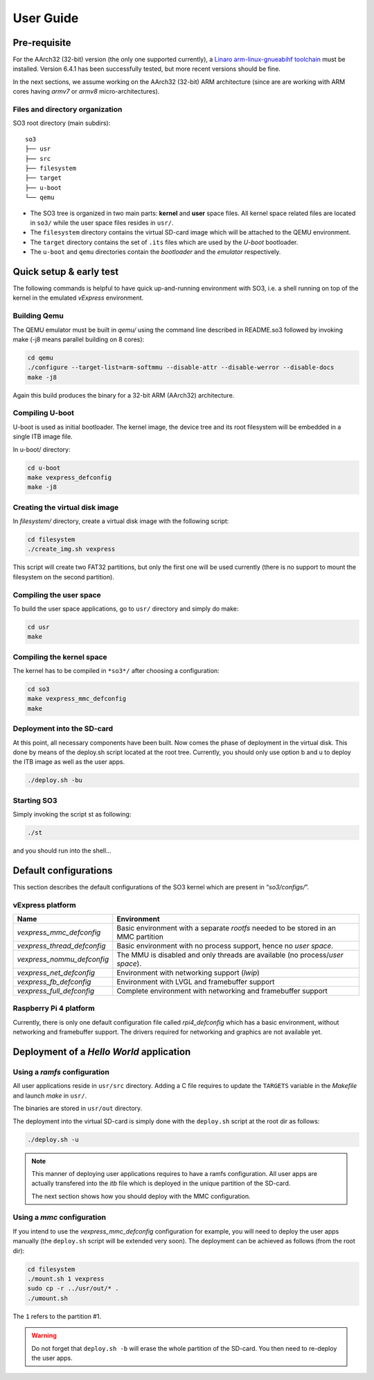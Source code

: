 .. _user_guide:

User Guide
==========

Pre-requisite
-------------

For the AArch32 (32-bit) version (the only one supported currently),
a `Linaro arm-linux-gnueabihf toolchain <https://releases.linaro.org/components/toolchain/binaries/>`__ 
must be installed. Version 6.4.1 has been successfully tested, but more recent versions should be
fine.

In the next sections, we assume working on the AArch32 (32-bit) ARM architecture (since are
are working with ARM cores having *armv7* or *armv8* micro-architectures).

Files and directory organization
~~~~~~~~~~~~~~~~~~~~~~~~~~~~~~~~

SO3 root directory (main subdirs)::

   so3
   ├── usr
   ├── src
   ├── filesystem
   ├── target
   ├── u-boot
   └── qemu

- The SO3 tree is organized in two main parts: **kernel** and **user**
  space files. All kernel space related files are located in ``so3/``
  while the user space files resides in ``usr/``. 

- The ``filesystem`` directory contains the virtual SD-card image which will
  be attached to the QEMU environment.

- The ``target`` directory contains the set of ``.its`` files which are used
  by the *U-boot* bootloader.

- The ``u-boot`` and ``qemu`` directories contain the *bootloader* and 
  the *emulator* respectively. 

Quick setup & early test
------------------------

The following commands is helpful to have quick up-and-running
environment with SO3, i.e. a shell running on top of the kernel in the
emulated *vExpress* environment.

Building Qemu
~~~~~~~~~~~~~

The QEMU emulator must be built in *qemu/* using the command line described
in README.so3 followed by invoking make (-j8 means parallel building on
8 cores):

.. code-block:: bash 

   cd qemu
   ./configure --target-list=arm-softmmu --disable-attr --disable-werror --disable-docs
   make -j8

Again this build produces the binary for a 32-bit ARM (AArch32) architecture.

Compiling U-boot
~~~~~~~~~~~~~~~~

U-boot is used as initial bootloader. The kernel image, the device tree and
its root filesystem will be embedded in a single ITB image file. 

In u-boot/ directory:

.. code-block:: bash

   cd u-boot
   make vexpress_defconfig
   make -j8

Creating the virtual disk image
~~~~~~~~~~~~~~~~~~~~~~~~~~~~~~~

In *filesystem/* directory, create a virtual disk image with the
following script:

.. code-block:: bash

   cd filesystem
   ./create_img.sh vexpress

This script will create two FAT32 partitions, but only the first one will
be used currently (there is no support to mount the filesystem on the
second partition). 

Compiling the user space
~~~~~~~~~~~~~~~~~~~~~~~~

To build the user space applications, go to ``usr/`` directory and simply
do make:

.. code-block:: bash

   cd usr
   make

Compiling the kernel space
~~~~~~~~~~~~~~~~~~~~~~~~~~

The kernel has to be compiled in ``*so3*/`` after choosing a configuration:

.. code-block:: bash

   cd so3
   make vexpress_mmc_defconfig
   make

Deployment into the SD-card
~~~~~~~~~~~~~~~~~~~~~~~~~~~

At this point, all necessary components have been built. Now comes the
phase of deployment in the virtual disk. This done by means of the
deploy.sh script located at the root tree. Currently, you should only
use option b and u to deploy the ITB image as well as the user apps.

.. code-block:: bash

   ./deploy.sh -bu

Starting SO3
~~~~~~~~~~~~

Simply invoking the script st as following:

.. code-block:: bash

   ./st

and you should run into the shell…

Default configurations
----------------------

This section describes the default configurations of the SO3 kernel
which are present in “*so3/configs/*”.

vExpress platform
~~~~~~~~~~~~~~~~~

+-----------------------------+----------------------------------------------------+
| Name                        | Environment                                        |
+=============================+====================================================+
| *vexpress_mmc_defconfig*    | Basic environment with a separate *rootfs* needed  |
|                             | to be stored in an MMC partition                   |
+-----------------------------+----------------------------------------------------+
| *vexpress_thread_defconfig* | Basic environment with no process support, hence   |
|                             | no *user space*.                                   |
+-----------------------------+----------------------------------------------------+
| *vexpress_nommu_defconfig*  | The MMU is disabled and only threads are available |
|                             | (no process/\ *user space*).                       |
+-----------------------------+----------------------------------------------------+
| *vexpress_net_defconfig*    | Environment with networking support (*lwip*)       |
|                             |                                                    |
+-----------------------------+----------------------------------------------------+
| *vexpress_fb_defconfig*     | Environment with LVGL and framebuffer support      |
|                             |                                                    |
+-----------------------------+----------------------------------------------------+
| *vexpress_full_defconfig*   | Complete environment with networking and           |
|                             | framebuffer support                                |
+-----------------------------+----------------------------------------------------+

Raspberry Pi 4 platform
~~~~~~~~~~~~~~~~~~~~~~~

Currently, there is only one default configuration file called
*rpi4_defconfig* which has a basic environment, without networking and
framebuffer support. The drivers required for networking and graphics
are not available yet.

Deployment of a *Hello World* application
-----------------------------------------

Using a *ramfs* configuration
~~~~~~~~~~~~~~~~~~~~~~~~~~~~~

All user applications reside in ``usr/src`` directory. Adding a C file requires to update
the ``TARGETS`` variable in the *Makefile* and launch *make* in ``usr/``.

The binaries are stored in ``usr/out`` directory.

The deployment into the virtual SD-card is simply done with the ``deploy.sh`` script
at the root dir as follows:

.. code-block:: bash

   ./deploy.sh -u

.. note::

   This manner of deploying user applications requires to have a ramfs 
   configuration. All user apps are actually transfered into the *itb* file
   which is deployed in the unique partition of the SD-card.
   
   The next section shows how you should deploy with the MMC configuration.

Using a *mmc* configuration
~~~~~~~~~~~~~~~~~~~~~~~~~~~

If you intend to use the *vexpress_mmc_defconfig* configuration for example, you
will need to deploy the user apps manually (the ``deploy.sh`` script will be
extended very soon). The deployment can be achieved as follows (from the root dir):

.. code-block:: bash

   cd filesystem
   ./mount.sh 1 vexpress
   sudo cp -r ../usr/out/* .
   ./umount.sh

The ``1`` refers to the partition #1.

.. warning::

   Do not forget that ``deploy.sh -b`` will erase the whole partition
   of the SD-card. You then need to re-deploy the user apps.
   




 